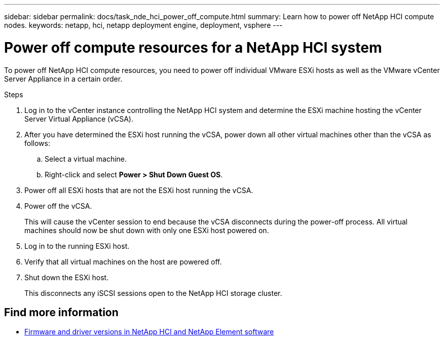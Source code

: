 ---
sidebar: sidebar
permalink: docs/task_nde_hci_power_off_compute.html
summary: Learn how to power off NetApp HCI compute nodes.
keywords: netapp, hci, netapp deployment engine, deployment, vsphere
---

= Power off compute resources for a NetApp HCI system
:hardbreaks:
:nofooter:
:icons: font
:linkattrs:
:imagesdir: ../media/
:keywords: netapp, hci, netapp deployment engine, deployment, vsphere

[.lead]
To power off NetApp HCI compute resources, you need to power off individual VMware ESXi hosts as well as the VMware vCenter Server Appliance in a certain order.

.Steps

. Log in to the vCenter instance controlling the NetApp HCI system and determine the ESXi machine hosting the vCenter Server Virtual Appliance (vCSA).
.  After you have determined the ESXi host running the vCSA, power down all other virtual machines other than the vCSA as follows:
.. Select a virtual machine.
.. Right-click and select *Power > Shut Down Guest OS*.
. Power off all ESXi hosts that are not the ESXi host running the vCSA.
.  Power off the vCSA.
+
This will cause the vCenter session to end because the vCSA disconnects during the power-off process. All virtual machines should now be shut down with only one ESXi host powered on.
. Log in to the running ESXi host.
. Verify that all virtual machines on the host are powered off.
. Shut down the ESXi host.
+
This disconnects any iSCSI sessions open to the NetApp HCI storage cluster.

[discrete]
== Find more information
* https://kb.netapp.com/Advice_and_Troubleshooting/Hybrid_Cloud_Infrastructure/NetApp_HCI/Firmware_and_driver_versions_in_NetApp_HCI_and_NetApp_Element_software[Firmware and driver versions in NetApp HCI and NetApp Element software^]
